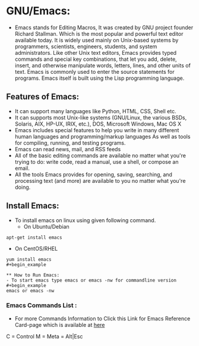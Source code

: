 # This Document explain about GNU/Emacs and How to Install Emacs on Linux, Emacs Command list.
* GNU/Emacs:
- Emacs stands for Editing Macros, It was created by GNU project founder Richard Stallman. Which is the most popular and powerful text editor available today. It is widely used mainly on Unix-based systems by programmers, scientists, engineers, students, and system administrators. Like other Unix text editors, Emacs provides typed commands and special key combinations, that let you add, delete, insert, and otherwise manipulate words, letters, lines, and other units of text. Emacs is commonly used to enter the source statements for programs. Emacs itself is built using the Lisp programming language.
** Features of Emacs:
+ It can support many languages like Python, HTML, CSS, Shell etc.
+ It can supports most Unix-like systems (GNU/Linux, the various BSDs, Solaris, AIX, HP-UX, IRIX, etc.), DOS, Microsoft Windows, Mac OS X
+ Emacs includes special features to help you write in many different human languages and programming/markup languages
  As well as tools for compiling, running, and testing programs.
+ Emacs can read news, mail, and RSS feeds
+ All of the basic editing commands are available no matter what you're trying to do: write code, read a manual, use a shell, or compose an email.
+ All the tools Emacs provides for opening, saving, searching, and processing text (and more) are available to you no matter what you're doing.
** Install Emacs:
- To install emacs on linux using given following command.
  + On Ubuntu/Debian
#+begin_example
apt-get install emacs
#+end_example
  * On CentOS/RHEL
#+begin_example
yum install emacs
#+begin_example

** How to Run Emacs:
- To start emacs type emacs or emacs -nw for commandline version
#+begin_example
emacs or emacs -nw
#+end_example
*** Emacs Commands List :
- For more Commands Information to Click this Link for Emacs Reference Card-page which is available at [[https://www.gnu.org/software/emacs/refcards/pdf/refcard.pdf][here]]
C = Control
M = Meta = Alt|Esc
